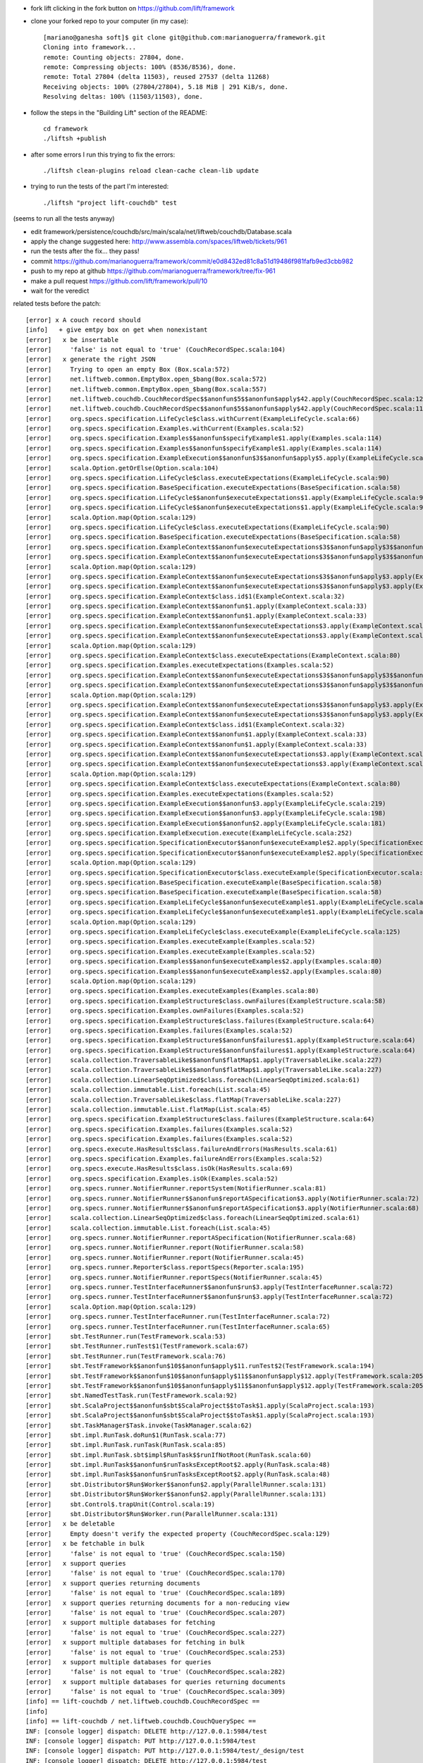 
* fork lift clicking in the fork button on https://github.com/lift/framework
* clone your forked repo to your computer (in my case)::

	[mariano@ganesha soft]$ git clone git@github.com:marianoguerra/framework.git
	Cloning into framework...
	remote: Counting objects: 27804, done.
	remote: Compressing objects: 100% (8536/8536), done.
	remote: Total 27804 (delta 11503), reused 27537 (delta 11268)
	Receiving objects: 100% (27804/27804), 5.18 MiB | 291 KiB/s, done.
	Resolving deltas: 100% (11503/11503), done.

* follow the steps in the "Building Lift" section of the README::

	cd framework
	./liftsh +publish

* after some errors I run this trying to fix the errors::

	./liftsh clean-plugins reload clean-cache clean-lib update

* trying to run the tests of the part I'm interested::

	./liftsh "project lift-couchdb" test

(seems to run all the tests anyway)


* edit framework/persistence/couchdb/src/main/scala/net/liftweb/couchdb/Database.scala
* apply the change suggested here: http://www.assembla.com/spaces/liftweb/tickets/961
* run the tests after the fix... they pass!
* commit https://github.com/marianoguerra/framework/commit/e0d8432ed81c8a51d19486f981fafb9ed3cbb982
* push to my repo at github https://github.com/marianoguerra/framework/tree/fix-961
* make a pull request https://github.com/lift/framework/pull/10
* wait for the veredict

related tests before the patch::

	[error] x A couch record should
	[info]   + give emtpy box on get when nonexistant
	[error]   x be insertable
	[error]     'false' is not equal to 'true' (CouchRecordSpec.scala:104)
	[error]   x generate the right JSON
	[error]     Trying to open an empty Box (Box.scala:572)
	[error]     net.liftweb.common.EmptyBox.open_$bang(Box.scala:572)
	[error]     net.liftweb.common.EmptyBox.open_$bang(Box.scala:557)
	[error]     net.liftweb.couchdb.CouchRecordSpec$$anonfun$5$$anonfun$apply$42.apply(CouchRecordSpec.scala:120)
	[error]     net.liftweb.couchdb.CouchRecordSpec$$anonfun$5$$anonfun$apply$42.apply(CouchRecordSpec.scala:115)
	[error]     org.specs.specification.LifeCycle$class.withCurrent(ExampleLifeCycle.scala:66)
	[error]     org.specs.specification.Examples.withCurrent(Examples.scala:52)
	[error]     org.specs.specification.Examples$$anonfun$specifyExample$1.apply(Examples.scala:114)
	[error]     org.specs.specification.Examples$$anonfun$specifyExample$1.apply(Examples.scala:114)
	[error]     org.specs.specification.ExampleExecution$$anonfun$3$$anonfun$apply$5.apply(ExampleLifeCycle.scala:219)
	[error]     scala.Option.getOrElse(Option.scala:104)
	[error]     org.specs.specification.LifeCycle$class.executeExpectations(ExampleLifeCycle.scala:90)
	[error]     org.specs.specification.BaseSpecification.executeExpectations(BaseSpecification.scala:58)
	[error]     org.specs.specification.LifeCycle$$anonfun$executeExpectations$1.apply(ExampleLifeCycle.scala:90)
	[error]     org.specs.specification.LifeCycle$$anonfun$executeExpectations$1.apply(ExampleLifeCycle.scala:90)
	[error]     scala.Option.map(Option.scala:129)
	[error]     org.specs.specification.LifeCycle$class.executeExpectations(ExampleLifeCycle.scala:90)
	[error]     org.specs.specification.BaseSpecification.executeExpectations(BaseSpecification.scala:58)
	[error]     org.specs.specification.ExampleContext$$anonfun$executeExpectations$3$$anonfun$apply$3$$anonfun$apply$4.apply(ExampleContext.scala:81)
	[error]     org.specs.specification.ExampleContext$$anonfun$executeExpectations$3$$anonfun$apply$3$$anonfun$apply$4.apply(ExampleContext.scala:81)
	[error]     scala.Option.map(Option.scala:129)
	[error]     org.specs.specification.ExampleContext$$anonfun$executeExpectations$3$$anonfun$apply$3.apply(ExampleContext.scala:81)
	[error]     org.specs.specification.ExampleContext$$anonfun$executeExpectations$3$$anonfun$apply$3.apply(ExampleContext.scala:81)
	[error]     org.specs.specification.ExampleContext$class.id$1(ExampleContext.scala:32)
	[error]     org.specs.specification.ExampleContext$$anonfun$1.apply(ExampleContext.scala:33)
	[error]     org.specs.specification.ExampleContext$$anonfun$1.apply(ExampleContext.scala:33)
	[error]     org.specs.specification.ExampleContext$$anonfun$executeExpectations$3.apply(ExampleContext.scala:81)
	[error]     org.specs.specification.ExampleContext$$anonfun$executeExpectations$3.apply(ExampleContext.scala:80)
	[error]     scala.Option.map(Option.scala:129)
	[error]     org.specs.specification.ExampleContext$class.executeExpectations(ExampleContext.scala:80)
	[error]     org.specs.specification.Examples.executeExpectations(Examples.scala:52)
	[error]     org.specs.specification.ExampleContext$$anonfun$executeExpectations$3$$anonfun$apply$3$$anonfun$apply$4.apply(ExampleContext.scala:81)
	[error]     org.specs.specification.ExampleContext$$anonfun$executeExpectations$3$$anonfun$apply$3$$anonfun$apply$4.apply(ExampleContext.scala:81)
	[error]     scala.Option.map(Option.scala:129)
	[error]     org.specs.specification.ExampleContext$$anonfun$executeExpectations$3$$anonfun$apply$3.apply(ExampleContext.scala:81)
	[error]     org.specs.specification.ExampleContext$$anonfun$executeExpectations$3$$anonfun$apply$3.apply(ExampleContext.scala:81)
	[error]     org.specs.specification.ExampleContext$class.id$1(ExampleContext.scala:32)
	[error]     org.specs.specification.ExampleContext$$anonfun$1.apply(ExampleContext.scala:33)
	[error]     org.specs.specification.ExampleContext$$anonfun$1.apply(ExampleContext.scala:33)
	[error]     org.specs.specification.ExampleContext$$anonfun$executeExpectations$3.apply(ExampleContext.scala:81)
	[error]     org.specs.specification.ExampleContext$$anonfun$executeExpectations$3.apply(ExampleContext.scala:80)
	[error]     scala.Option.map(Option.scala:129)
	[error]     org.specs.specification.ExampleContext$class.executeExpectations(ExampleContext.scala:80)
	[error]     org.specs.specification.Examples.executeExpectations(Examples.scala:52)
	[error]     org.specs.specification.ExampleExecution$$anonfun$3.apply(ExampleLifeCycle.scala:219)
	[error]     org.specs.specification.ExampleExecution$$anonfun$3.apply(ExampleLifeCycle.scala:198)
	[error]     org.specs.specification.ExampleExecution$$anonfun$2.apply(ExampleLifeCycle.scala:181)
	[error]     org.specs.specification.ExampleExecution.execute(ExampleLifeCycle.scala:252)
	[error]     org.specs.specification.SpecificationExecutor$$anonfun$executeExample$2.apply(SpecificationExecutor.scala:55)
	[error]     org.specs.specification.SpecificationExecutor$$anonfun$executeExample$2.apply(SpecificationExecutor.scala:55)
	[error]     scala.Option.map(Option.scala:129)
	[error]     org.specs.specification.SpecificationExecutor$class.executeExample(SpecificationExecutor.scala:55)
	[error]     org.specs.specification.BaseSpecification.executeExample(BaseSpecification.scala:58)
	[error]     org.specs.specification.BaseSpecification.executeExample(BaseSpecification.scala:58)
	[error]     org.specs.specification.ExampleLifeCycle$$anonfun$executeExample$1.apply(ExampleLifeCycle.scala:125)
	[error]     org.specs.specification.ExampleLifeCycle$$anonfun$executeExample$1.apply(ExampleLifeCycle.scala:125)
	[error]     scala.Option.map(Option.scala:129)
	[error]     org.specs.specification.ExampleLifeCycle$class.executeExample(ExampleLifeCycle.scala:125)
	[error]     org.specs.specification.Examples.executeExample(Examples.scala:52)
	[error]     org.specs.specification.Examples.executeExample(Examples.scala:52)
	[error]     org.specs.specification.Examples$$anonfun$executeExamples$2.apply(Examples.scala:80)
	[error]     org.specs.specification.Examples$$anonfun$executeExamples$2.apply(Examples.scala:80)
	[error]     scala.Option.map(Option.scala:129)
	[error]     org.specs.specification.Examples.executeExamples(Examples.scala:80)
	[error]     org.specs.specification.ExampleStructure$class.ownFailures(ExampleStructure.scala:58)
	[error]     org.specs.specification.Examples.ownFailures(Examples.scala:52)
	[error]     org.specs.specification.ExampleStructure$class.failures(ExampleStructure.scala:64)
	[error]     org.specs.specification.Examples.failures(Examples.scala:52)
	[error]     org.specs.specification.ExampleStructure$$anonfun$failures$1.apply(ExampleStructure.scala:64)
	[error]     org.specs.specification.ExampleStructure$$anonfun$failures$1.apply(ExampleStructure.scala:64)
	[error]     scala.collection.TraversableLike$$anonfun$flatMap$1.apply(TraversableLike.scala:227)
	[error]     scala.collection.TraversableLike$$anonfun$flatMap$1.apply(TraversableLike.scala:227)
	[error]     scala.collection.LinearSeqOptimized$class.foreach(LinearSeqOptimized.scala:61)
	[error]     scala.collection.immutable.List.foreach(List.scala:45)
	[error]     scala.collection.TraversableLike$class.flatMap(TraversableLike.scala:227)
	[error]     scala.collection.immutable.List.flatMap(List.scala:45)
	[error]     org.specs.specification.ExampleStructure$class.failures(ExampleStructure.scala:64)
	[error]     org.specs.specification.Examples.failures(Examples.scala:52)
	[error]     org.specs.specification.Examples.failures(Examples.scala:52)
	[error]     org.specs.execute.HasResults$class.failureAndErrors(HasResults.scala:61)
	[error]     org.specs.specification.Examples.failureAndErrors(Examples.scala:52)
	[error]     org.specs.execute.HasResults$class.isOk(HasResults.scala:69)
	[error]     org.specs.specification.Examples.isOk(Examples.scala:52)
	[error]     org.specs.runner.NotifierRunner.reportSystem(NotifierRunner.scala:81)
	[error]     org.specs.runner.NotifierRunner$$anonfun$reportASpecification$3.apply(NotifierRunner.scala:72)
	[error]     org.specs.runner.NotifierRunner$$anonfun$reportASpecification$3.apply(NotifierRunner.scala:68)
	[error]     scala.collection.LinearSeqOptimized$class.foreach(LinearSeqOptimized.scala:61)
	[error]     scala.collection.immutable.List.foreach(List.scala:45)
	[error]     org.specs.runner.NotifierRunner.reportASpecification(NotifierRunner.scala:68)
	[error]     org.specs.runner.NotifierRunner.report(NotifierRunner.scala:58)
	[error]     org.specs.runner.NotifierRunner.report(NotifierRunner.scala:45)
	[error]     org.specs.runner.Reporter$class.reportSpecs(Reporter.scala:195)
	[error]     org.specs.runner.NotifierRunner.reportSpecs(NotifierRunner.scala:45)
	[error]     org.specs.runner.TestInterfaceRunner$$anonfun$run$3.apply(TestInterfaceRunner.scala:72)
	[error]     org.specs.runner.TestInterfaceRunner$$anonfun$run$3.apply(TestInterfaceRunner.scala:72)
	[error]     scala.Option.map(Option.scala:129)
	[error]     org.specs.runner.TestInterfaceRunner.run(TestInterfaceRunner.scala:72)
	[error]     org.specs.runner.TestInterfaceRunner.run(TestInterfaceRunner.scala:65)
	[error]     sbt.TestRunner.run(TestFramework.scala:53)
	[error]     sbt.TestRunner.runTest$1(TestFramework.scala:67)
	[error]     sbt.TestRunner.run(TestFramework.scala:76)
	[error]     sbt.TestFramework$$anonfun$10$$anonfun$apply$11.runTest$2(TestFramework.scala:194)
	[error]     sbt.TestFramework$$anonfun$10$$anonfun$apply$11$$anonfun$apply$12.apply(TestFramework.scala:205)
	[error]     sbt.TestFramework$$anonfun$10$$anonfun$apply$11$$anonfun$apply$12.apply(TestFramework.scala:205)
	[error]     sbt.NamedTestTask.run(TestFramework.scala:92)
	[error]     sbt.ScalaProject$$anonfun$sbt$ScalaProject$$toTask$1.apply(ScalaProject.scala:193)
	[error]     sbt.ScalaProject$$anonfun$sbt$ScalaProject$$toTask$1.apply(ScalaProject.scala:193)
	[error]     sbt.TaskManager$Task.invoke(TaskManager.scala:62)
	[error]     sbt.impl.RunTask.doRun$1(RunTask.scala:77)
	[error]     sbt.impl.RunTask.runTask(RunTask.scala:85)
	[error]     sbt.impl.RunTask.sbt$impl$RunTask$$runIfNotRoot(RunTask.scala:60)
	[error]     sbt.impl.RunTask$$anonfun$runTasksExceptRoot$2.apply(RunTask.scala:48)
	[error]     sbt.impl.RunTask$$anonfun$runTasksExceptRoot$2.apply(RunTask.scala:48)
	[error]     sbt.Distributor$Run$Worker$$anonfun$2.apply(ParallelRunner.scala:131)
	[error]     sbt.Distributor$Run$Worker$$anonfun$2.apply(ParallelRunner.scala:131)
	[error]     sbt.Control$.trapUnit(Control.scala:19)
	[error]     sbt.Distributor$Run$Worker.run(ParallelRunner.scala:131)
	[error]   x be deletable
	[error]     Empty doesn't verify the expected property (CouchRecordSpec.scala:129)
	[error]   x be fetchable in bulk
	[error]     'false' is not equal to 'true' (CouchRecordSpec.scala:150)
	[error]   x support queries
	[error]     'false' is not equal to 'true' (CouchRecordSpec.scala:170)
	[error]   x support queries returning documents
	[error]     'false' is not equal to 'true' (CouchRecordSpec.scala:189)
	[error]   x support queries returning documents for a non-reducing view
	[error]     'false' is not equal to 'true' (CouchRecordSpec.scala:207)
	[error]   x support multiple databases for fetching
	[error]     'false' is not equal to 'true' (CouchRecordSpec.scala:227)
	[error]   x support multiple databases for fetching in bulk
	[error]     'false' is not equal to 'true' (CouchRecordSpec.scala:253)
	[error]   x support multiple databases for queries
	[error]     'false' is not equal to 'true' (CouchRecordSpec.scala:282)
	[error]   x support multiple databases for queries returning documents
	[error]     'false' is not equal to 'true' (CouchRecordSpec.scala:309)
	[info] == lift-couchdb / net.liftweb.couchdb.CouchRecordSpec ==
	[info]
	[info] == lift-couchdb / net.liftweb.couchdb.CouchQuerySpec ==
	INF: [console logger] dispatch: DELETE http://127.0.0.1:5984/test
	INF: [console logger] dispatch: PUT http://127.0.0.1:5984/test
	INF: [console logger] dispatch: PUT http://127.0.0.1:5984/test/_design/test
	INF: [console logger] dispatch: DELETE http://127.0.0.1:5984/test
	INF: [console logger] dispatch: PUT http://127.0.0.1:5984/test
	INF: [console logger] dispatch: PUT http://127.0.0.1:5984/test/_design/test
	INF: [console logger] dispatch: DELETE http://127.0.0.1:5984/test
	INF: [console logger] dispatch: PUT http://127.0.0.1:5984/test
	INF: [console logger] dispatch: PUT http://127.0.0.1:5984/test/_design/test
	INF: [console logger] dispatch: DELETE http://127.0.0.1:5984/test
	INF: [console logger] dispatch: PUT http://127.0.0.1:5984/test
	INF: [console logger] dispatch: PUT http://127.0.0.1:5984/test/_design/test
	INF: [console logger] dispatch: DELETE http://127.0.0.1:5984/test
	INF: [console logger] dispatch: PUT http://127.0.0.1:5984/test
	INF: [console logger] dispatch: PUT http://127.0.0.1:5984/test/_design/test
	INF: [console logger] dispatch: DELETE http://127.0.0.1:5984/test
	INF: [console logger] dispatch: PUT http://127.0.0.1:5984/test
	INF: [console logger] dispatch: PUT http://127.0.0.1:5984/test/_design/test
	INF: [console logger] dispatch: DELETE http://127.0.0.1:5984/test
	INF: [console logger] dispatch: PUT http://127.0.0.1:5984/test
	INF: [console logger] dispatch: PUT http://127.0.0.1:5984/test/_design/test
	INF: [console logger] dispatch: DELETE http://127.0.0.1:5984/test
	INF: [console logger] dispatch: PUT http://127.0.0.1:5984/test
	INF: [console logger] dispatch: PUT http://127.0.0.1:5984/test/_design/test
	INF: [console logger] dispatch: DELETE http://127.0.0.1:5984/test
	INF: [console logger] dispatch: PUT http://127.0.0.1:5984/test
	INF: [console logger] dispatch: PUT http://127.0.0.1:5984/test/_design/test
	[error] x Queries should
	[error]   x work with all documents
	[error]     Failure(ok not present in reply or not true: JObject(List(JField(ok,JBool(true)), JField(id,JString(_design/test)), JField(rev,JString(1-e7745b5f2af5ae7abb4d304c19e81e91)))),Empty,Empty) doesn't verify the expected property (CouchQuerySpec.scala:42)
	[error]   x support multi-document fetch
	[error]     Failure(ok not present in reply or not true: JObject(List(JField(ok,JBool(true)), JField(id,JString(_design/test)), JField(rev,JString(1-e7745b5f2af5ae7abb4d304c19e81e91)))),Empty,Empty) doesn't verify the expected property (CouchQuerySpec.scala:42)
	[error]   x work with views
	[error]     Failure(ok not present in reply or not true: JObject(List(JField(ok,JBool(true)), JField(id,JString(_design/test)), JField(rev,JString(1-e7745b5f2af5ae7abb4d304c19e81e91)))),Empty,Empty) doesn't verify the expected property (CouchQuerySpec.scala:42)
	[error]   x support minimum key bounds
	[error]     Failure(ok not present in reply or not true: JObject(List(JField(ok,JBool(true)), JField(id,JString(_design/test)), JField(rev,JString(1-e7745b5f2af5ae7abb4d304c19e81e91)))),Empty,Empty) doesn't verify the expected property (CouchQuerySpec.scala:42)
	[error]   x support maximum key bounds
	[error]     Failure(ok not present in reply or not true: JObject(List(JField(ok,JBool(true)), JField(id,JString(_design/test)), JField(rev,JString(1-e7745b5f2af5ae7abb4d304c19e81e91)))),Empty,Empty) doesn't verify the expected property (CouchQuerySpec.scala:42)
	[error]   x support key lookup
	[error]     Failure(ok not present in reply or not true: JObject(List(JField(ok,JBool(true)), JField(id,JString(_design/test)), JField(rev,JString(1-e7745b5f2af5ae7abb4d304c19e81e91)))),Empty,Empty) doesn't verify the expected property (CouchQuerySpec.scala:42)
	[error]   x support limiting the number of results
	[error]     Failure(ok not present in reply or not true: JObject(List(JField(ok,JBool(true)), JField(id,JString(_design/test)), JField(rev,JString(1-e7745b5f2af5ae7abb4d304c19e81e91)))),Empty,Empty) doesn't verify the expected property (CouchQuerySpec.scala:42)
	[error]   x support descending sort
	[error]     Failure(ok not present in reply or not true: JObject(List(JField(ok,JBool(true)), JField(id,JString(_design/test)), JField(rev,JString(1-e7745b5f2af5ae7abb4d304c19e81e91)))),Empty,Empty) doesn't verify the expected property (CouchQuerySpec.scala:42)
	[error]   x preserve query ordering
	[error]     Failure(ok not present in reply or not true: JObject(List(JField(ok,JBool(true)), JField(id,JString(_design/test)), JField(rev,JString(1-e7745b5f2af5ae7abb4d304c19e81e91)))),Empty,Empty) doesn't verify the expected property (CouchQuerySpec.scala:42)
	[info] == lift-couchdb / net.liftweb.couchdb.CouchQuerySpec ==
	[info]
	[info] == lift-couchdb / net.liftweb.couchdb.JsonRecordSpec ==
	[info] + A JSON record should
	[info]   + encode basic records correctly
	[info]   + encode record with subrecord correctly
	[info]   + decode basic records correctly
	[info]   + preserve extra fields from JSON
	[info]   + support unset optional fields
	[info]   + support set optional fields
	[info]   + support set subRecord field
	[info]   + not set missing fields
	[info]   + honor overrideIgnoreExtraJSONFields == true
	[info]   + honor overrideIgnoreExtraJSONFields == false
	[info]   + honor overrideNeedAllJSONFields == true
	[info]   + honor overrideNeedAllJSONFields == false
	[info] == lift-couchdb / net.liftweb.couchdb.JsonRecordSpec ==
	[info]
	[info] == lift-couchdb / net.liftweb.couchdb.CouchDocumentSpec ==
	INF: [console logger] dispatch: DELETE http://127.0.0.1:5984/test
	INF: [console logger] dispatch: PUT http://127.0.0.1:5984/test
	INF: [console logger] dispatch: GET http://127.0.0.1:5984/test/testdoc
	INF: [console logger] dispatch: DELETE http://127.0.0.1:5984/test
	INF: [console logger] dispatch: PUT http://127.0.0.1:5984/test
	INF: [console logger] dispatch: POST http://127.0.0.1:5984/test
	INF: [console logger] dispatch: DELETE http://127.0.0.1:5984/test
	INF: [console logger] dispatch: PUT http://127.0.0.1:5984/test
	INF: [console logger] dispatch: POST http://127.0.0.1:5984/test
	INF: [console logger] dispatch: DELETE http://127.0.0.1:5984/test
	INF: [console logger] dispatch: PUT http://127.0.0.1:5984/test
	INF: [console logger] dispatch: POST http://127.0.0.1:5984/test
	INF: [console logger] dispatch: DELETE http://127.0.0.1:5984/test
	INF: [console logger] dispatch: PUT http://127.0.0.1:5984/test
	INF: [console logger] dispatch: POST http://127.0.0.1:5984/test
	INF: [console logger] dispatch: DELETE http://127.0.0.1:5984/test
	INF: [console logger] dispatch: PUT http://127.0.0.1:5984/test
	INF: [console logger] dispatch: GET http://127.0.0.1:5984/test/test
	INF: [console logger] dispatch: PUT http://127.0.0.1:5984/test/test
	[error] x A document should
	[info]   + give 404 on get when nonexistant
	[error]   x be insertable
	[error]     Failure(ok not present in reply or not true: JObject(List(JField(ok,JBool(true)), JField(id,JString(969915a67b93a57eccfbb0d9f000acd8)), JField(rev,JString(1-4cf33f8f525cc335684f957457867465)))),Empty,Empty) doesn't verify the expected property (CouchDocumentSpec.scala:43)
	[error]   x have history
	[error]     Failure(ok not present in reply or not true: JObject(List(JField(ok,JBool(true)), JField(id,JString(969915a67b93a57eccfbb0d9f000aed5)), JField(rev,JString(1-4cf33f8f525cc335684f957457867465)))),Empty,Empty) doesn't verify the expected property (CouchDocumentSpec.scala:72)
	[error]   x be deletable
	[error]     Failure(ok not present in reply or not true: JObject(List(JField(ok,JBool(true)), JField(id,JString(969915a67b93a57eccfbb0d9f000b17d)), JField(rev,JString(1-4cf33f8f525cc335684f957457867465)))),Empty,Empty) doesn't verify the expected property (CouchDocumentSpec.scala:43)
	[error]   x give 404 on delete when nonexistant
	[error]     Failure(ok not present in reply or not true: JObject(List(JField(ok,JBool(true)), JField(id,JString(969915a67b93a57eccfbb0d9f000b8e0)), JField(rev,JString(1-4cf33f8f525cc335684f957457867465)))),Empty,Empty) doesn't verify the expected property (CouchDocumentSpec.scala:43)
	[error]   x be force storable
	[error]     Failure(ok not present in reply or not true: JObject(List(JField(ok,JBool(true)), JField(id,JString(test)), JField(rev,JString(1-4cf33f8f525cc335684f957457867465)))),Empty,Empty) doesn't verify the expected property (CouchDocumentSpec.scala:43)
	[info] == lift-couchdb / net.liftweb.couchdb.CouchDocumentSpec ==
	[info]
	[info] == lift-couchdb / Test cleanup 1 ==
	[info] Deleting directory /tmp/sbt_416e7e8b
	[info] == lift-couchdb / Test cleanup 1 ==
	[info]
	[info] == lift-couchdb / test-finish ==
	[error] Error: Total 51, Failed 27, Errors 1, Passed 23, Skipped 0
	[info] == lift-couchdb / test-finish ==
	[info]
	[info] == lift-couchdb / test-cleanup ==
	[info] == lift-couchdb / test-cleanup ==
	[error] Error running net.liftweb.couchdb.CouchRecordSpec: ERROR occurred during testing.
	[error] Error running net.liftweb.couchdb.CouchQuerySpec: Test FAILED
	[error] Error running net.liftweb.couchdb.CouchDocumentSpec: Test FAILED
	[error] Error running test: One or more subtasks failed
	[info]
	[info] Total time: 46 s, completed Nov 3, 2011 4:51:11 PM
	[info]
	[info] Total session time: 47 s, completed Nov 3, 2011 4:51:11 PM
	[error] Error during build.
	2011-11-03 16:51:11,144 [Shutdown] INFO org.mortbay.log - Shutdown hook executing
	2011-11-03 16:51:11,144 [Shutdown] INFO org.mortbay.log - Shutdown hook complete
	2011-11-03 16:51:12,144 [Shutdown] INFO org.mortbay.log - Shutdown hook complete


related tests after the patch::

	[info] == lift-couchdb / test-start ==
	[info] == lift-couchdb / test-start ==
	[info]
	[info] == lift-couchdb / net.liftweb.couchdb.CouchDatabaseSpec ==
	INF: [console logger] dispatch: DELETE http://127.0.0.1:5984/test
	INF: [console logger] dispatch: DELETE http://127.0.0.1:5984/test
	INF: [console logger] dispatch: GET http://127.0.0.1:5984/test
	INF: [console logger] dispatch: DELETE http://127.0.0.1:5984/test
	INF: [console logger] dispatch: DELETE http://127.0.0.1:5984/test
	INF: [console logger] dispatch: DELETE http://127.0.0.1:5984/test
	INF: [console logger] dispatch: PUT http://127.0.0.1:5984/test
	INF: [console logger] dispatch: DELETE http://127.0.0.1:5984/test
	INF: [console logger] dispatch: PUT http://127.0.0.1:5984/test
	INF: [console logger] dispatch: PUT http://127.0.0.1:5984/test
	INF: [console logger] dispatch: DELETE http://127.0.0.1:5984/test
	INF: [console logger] dispatch: PUT http://127.0.0.1:5984/test
	INF: [console logger] dispatch: GET http://127.0.0.1:5984/test
	INF: [console logger] dispatch: DELETE http://127.0.0.1:5984/test
	INF: [console logger] dispatch: PUT http://127.0.0.1:5984/test
	INF: [console logger] dispatch: DELETE http://127.0.0.1:5984/test
	INF: [console logger] dispatch: DELETE http://127.0.0.1:5984/test
	INF: [console logger] dispatch: PUT http://127.0.0.1:5984/test
	INF: [console logger] dispatch: DELETE http://127.0.0.1:5984/test
	INF: [console logger] dispatch: PUT http://127.0.0.1:5984/test
	[info] + A database should
	[info]   + give 404 when info called and nonexistant
	[info]   + give 404 when deleted but nonexistant
	[info]   + succeed being created
	[info]   + give 412 instead of allowing creation when already existant
	[info]   + have info when created
	[info]   + succeed in being deleted
	[info]   + succeed being recreated
	[info] == lift-couchdb / net.liftweb.couchdb.CouchDatabaseSpec ==
	[info]
	[info] == lift-couchdb / net.liftweb.couchdb.CouchQuerySpec ==
	INF: [console logger] dispatch: DELETE http://127.0.0.1:5984/test
	INF: [console logger] dispatch: PUT http://127.0.0.1:5984/test
	INF: [console logger] dispatch: PUT http://127.0.0.1:5984/test/_design/test
	INF: [console logger] dispatch: POST http://127.0.0.1:5984/test
	INF: [console logger] dispatch: POST http://127.0.0.1:5984/test
	INF: [console logger] dispatch: POST http://127.0.0.1:5984/test
	INF: [console logger] dispatch: POST http://127.0.0.1:5984/test
	INF: [console logger] dispatch: POST http://127.0.0.1:5984/test
	INF: [console logger] dispatch: POST http://127.0.0.1:5984/test
	INF: [console logger] dispatch: POST http://127.0.0.1:5984/test
	INF: [console logger] dispatch: POST http://127.0.0.1:5984/test
	INF: [console logger] dispatch: POST http://127.0.0.1:5984/test
	INF: [console logger] dispatch: GET http://127.0.0.1:5984/test/_all_docs?include_docs=true
	INF: [console logger] dispatch: DELETE http://127.0.0.1:5984/test
	INF: [console logger] dispatch: PUT http://127.0.0.1:5984/test
	INF: [console logger] dispatch: PUT http://127.0.0.1:5984/test/_design/test
	INF: [console logger] dispatch: POST http://127.0.0.1:5984/test
	INF: [console logger] dispatch: POST http://127.0.0.1:5984/test
	INF: [console logger] dispatch: POST http://127.0.0.1:5984/test
	INF: [console logger] dispatch: POST http://127.0.0.1:5984/test
	INF: [console logger] dispatch: POST http://127.0.0.1:5984/test
	INF: [console logger] dispatch: POST http://127.0.0.1:5984/test
	INF: [console logger] dispatch: POST http://127.0.0.1:5984/test
	INF: [console logger] dispatch: POST http://127.0.0.1:5984/test
	INF: [console logger] dispatch: POST http://127.0.0.1:5984/test
	INF: [console logger] dispatch: POST http://127.0.0.1:5984/test/_all_docs?include_docs=true
	INF: [console logger] dispatch: DELETE http://127.0.0.1:5984/test
	INF: [console logger] dispatch: PUT http://127.0.0.1:5984/test
	INF: [console logger] dispatch: PUT http://127.0.0.1:5984/test/_design/test
	INF: [console logger] dispatch: POST http://127.0.0.1:5984/test
	INF: [console logger] dispatch: POST http://127.0.0.1:5984/test
	INF: [console logger] dispatch: POST http://127.0.0.1:5984/test
	INF: [console logger] dispatch: POST http://127.0.0.1:5984/test
	INF: [console logger] dispatch: POST http://127.0.0.1:5984/test
	INF: [console logger] dispatch: POST http://127.0.0.1:5984/test
	INF: [console logger] dispatch: POST http://127.0.0.1:5984/test
	INF: [console logger] dispatch: POST http://127.0.0.1:5984/test
	INF: [console logger] dispatch: POST http://127.0.0.1:5984/test
	INF: [console logger] dispatch: GET http://127.0.0.1:5984/test/_design/test/_view/all_students
	INF: [console logger] dispatch: DELETE http://127.0.0.1:5984/test
	INF: [console logger] dispatch: PUT http://127.0.0.1:5984/test
	INF: [console logger] dispatch: PUT http://127.0.0.1:5984/test/_design/test
	INF: [console logger] dispatch: POST http://127.0.0.1:5984/test
	INF: [console logger] dispatch: POST http://127.0.0.1:5984/test
	INF: [console logger] dispatch: POST http://127.0.0.1:5984/test
	INF: [console logger] dispatch: POST http://127.0.0.1:5984/test
	INF: [console logger] dispatch: POST http://127.0.0.1:5984/test
	INF: [console logger] dispatch: POST http://127.0.0.1:5984/test
	INF: [console logger] dispatch: POST http://127.0.0.1:5984/test
	INF: [console logger] dispatch: POST http://127.0.0.1:5984/test
	INF: [console logger] dispatch: POST http://127.0.0.1:5984/test
	INF: [console logger] dispatch: GET http://127.0.0.1:5984/test/_design/test/_view/students_by_age?startkey=11
	INF: [console logger] dispatch: DELETE http://127.0.0.1:5984/test
	INF: [console logger] dispatch: PUT http://127.0.0.1:5984/test
	INF: [console logger] dispatch: PUT http://127.0.0.1:5984/test/_design/test
	INF: [console logger] dispatch: POST http://127.0.0.1:5984/test
	INF: [console logger] dispatch: POST http://127.0.0.1:5984/test
	INF: [console logger] dispatch: POST http://127.0.0.1:5984/test
	INF: [console logger] dispatch: POST http://127.0.0.1:5984/test
	INF: [console logger] dispatch: POST http://127.0.0.1:5984/test
	INF: [console logger] dispatch: POST http://127.0.0.1:5984/test
	INF: [console logger] dispatch: POST http://127.0.0.1:5984/test
	INF: [console logger] dispatch: POST http://127.0.0.1:5984/test
	INF: [console logger] dispatch: POST http://127.0.0.1:5984/test
	INF: [console logger] dispatch: GET http://127.0.0.1:5984/test/_design/test/_view/students_by_age?endkey=12
	INF: [console logger] dispatch: DELETE http://127.0.0.1:5984/test
	INF: [console logger] dispatch: PUT http://127.0.0.1:5984/test
	INF: [console logger] dispatch: PUT http://127.0.0.1:5984/test/_design/test
	INF: [console logger] dispatch: POST http://127.0.0.1:5984/test
	INF: [console logger] dispatch: POST http://127.0.0.1:5984/test
	INF: [console logger] dispatch: POST http://127.0.0.1:5984/test
	INF: [console logger] dispatch: POST http://127.0.0.1:5984/test
	INF: [console logger] dispatch: POST http://127.0.0.1:5984/test
	INF: [console logger] dispatch: POST http://127.0.0.1:5984/test
	INF: [console logger] dispatch: POST http://127.0.0.1:5984/test
	INF: [console logger] dispatch: POST http://127.0.0.1:5984/test
	INF: [console logger] dispatch: POST http://127.0.0.1:5984/test
	INF: [console logger] dispatch: GET http://127.0.0.1:5984/test/_design/test/_view/students_by_age?key=11
	INF: [console logger] dispatch: DELETE http://127.0.0.1:5984/test
	INF: [console logger] dispatch: PUT http://127.0.0.1:5984/test
	INF: [console logger] dispatch: PUT http://127.0.0.1:5984/test/_design/test
	INF: [console logger] dispatch: POST http://127.0.0.1:5984/test
	INF: [console logger] dispatch: POST http://127.0.0.1:5984/test
	INF: [console logger] dispatch: POST http://127.0.0.1:5984/test
	INF: [console logger] dispatch: POST http://127.0.0.1:5984/test
	INF: [console logger] dispatch: POST http://127.0.0.1:5984/test
	INF: [console logger] dispatch: POST http://127.0.0.1:5984/test
	INF: [console logger] dispatch: POST http://127.0.0.1:5984/test
	INF: [console logger] dispatch: POST http://127.0.0.1:5984/test
	INF: [console logger] dispatch: POST http://127.0.0.1:5984/test
	INF: [console logger] dispatch: GET http://127.0.0.1:5984/test/_design/test/_view/students_by_age?startkey=12&limit=2
	INF: [console logger] dispatch: DELETE http://127.0.0.1:5984/test
	INF: [console logger] dispatch: PUT http://127.0.0.1:5984/test
	INF: [console logger] dispatch: PUT http://127.0.0.1:5984/test/_design/test
	INF: [console logger] dispatch: POST http://127.0.0.1:5984/test
	INF: [console logger] dispatch: POST http://127.0.0.1:5984/test
	INF: [console logger] dispatch: POST http://127.0.0.1:5984/test
	INF: [console logger] dispatch: POST http://127.0.0.1:5984/test
	INF: [console logger] dispatch: POST http://127.0.0.1:5984/test
	INF: [console logger] dispatch: POST http://127.0.0.1:5984/test
	INF: [console logger] dispatch: POST http://127.0.0.1:5984/test
	INF: [console logger] dispatch: POST http://127.0.0.1:5984/test
	INF: [console logger] dispatch: POST http://127.0.0.1:5984/test
	INF: [console logger] dispatch: GET http://127.0.0.1:5984/test/_design/test/_view/students_by_age?descending=true&startkey=11
	INF: [console logger] dispatch: DELETE http://127.0.0.1:5984/test
	INF: [console logger] dispatch: PUT http://127.0.0.1:5984/test
	INF: [console logger] dispatch: PUT http://127.0.0.1:5984/test/_design/test
	INF: [console logger] dispatch: POST http://127.0.0.1:5984/test
	INF: [console logger] dispatch: POST http://127.0.0.1:5984/test
	INF: [console logger] dispatch: POST http://127.0.0.1:5984/test
	INF: [console logger] dispatch: POST http://127.0.0.1:5984/test
	INF: [console logger] dispatch: POST http://127.0.0.1:5984/test
	INF: [console logger] dispatch: POST http://127.0.0.1:5984/test
	INF: [console logger] dispatch: POST http://127.0.0.1:5984/test
	INF: [console logger] dispatch: POST http://127.0.0.1:5984/test
	INF: [console logger] dispatch: POST http://127.0.0.1:5984/test
	INF: [console logger] dispatch: GET http://127.0.0.1:5984/test/_design/test/_view/students_by_age_and_name?startkey=%5B11%5D&endkey=%5B12%2C%7B%7D%5D
	[info] + Queries should
	[info]   + work with all documents
	[info]   + support multi-document fetch
	[info]   + work with views
	[info]   + support minimum key bounds
	[info]   + support maximum key bounds
	[info]   + support key lookup
	[info]   + support limiting the number of results
	[info]   + support descending sort
	[info]   + preserve query ordering
	[info] == lift-couchdb / net.liftweb.couchdb.CouchQuerySpec ==
	[info]
	[info] == lift-couchdb / net.liftweb.couchdb.JsonRecordSpec ==
	[info] + A JSON record should
	[info]   + encode basic records correctly
	[info]   + encode record with subrecord correctly
	[info]   + decode basic records correctly
	[info]   + preserve extra fields from JSON
	[info]   + support unset optional fields
	[info]   + support set optional fields
	[info]   + support set subRecord field
	[info]   + not set missing fields
	[info]   + honor overrideIgnoreExtraJSONFields == true
	[info]   + honor overrideIgnoreExtraJSONFields == false
	[info]   + honor overrideNeedAllJSONFields == true
	[info]   + honor overrideNeedAllJSONFields == false
	[info] == lift-couchdb / net.liftweb.couchdb.JsonRecordSpec ==
	[info]
	[info] == lift-couchdb / net.liftweb.couchdb.CouchDocumentSpec ==
	INF: [console logger] dispatch: DELETE http://127.0.0.1:5984/test
	INF: [console logger] dispatch: PUT http://127.0.0.1:5984/test
	INF: [console logger] dispatch: GET http://127.0.0.1:5984/test/testdoc
	INF: [console logger] dispatch: DELETE http://127.0.0.1:5984/test
	INF: [console logger] dispatch: PUT http://127.0.0.1:5984/test
	INF: [console logger] dispatch: POST http://127.0.0.1:5984/test
	INF: [console logger] dispatch: GET http://127.0.0.1:5984/test/969915a67b93a57eccfbb0d9f0030d57
	INF: [console logger] dispatch: DELETE http://127.0.0.1:5984/test
	INF: [console logger] dispatch: PUT http://127.0.0.1:5984/test
	INF: [console logger] dispatch: POST http://127.0.0.1:5984/test
	INF: [console logger] dispatch: PUT http://127.0.0.1:5984/test/969915a67b93a57eccfbb0d9f0031d23
	INF: [console logger] dispatch: GET http://127.0.0.1:5984/test/969915a67b93a57eccfbb0d9f0031d23?rev=1-4cf33f8f525cc335684f957457867465
	INF: [console logger] dispatch: GET http://127.0.0.1:5984/test/969915a67b93a57eccfbb0d9f0031d23?rev=2-db0d3ff1cbc642099bff5aca861db0d7
	INF: [console logger] dispatch: GET http://127.0.0.1:5984/test/969915a67b93a57eccfbb0d9f0031d23
	INF: [console logger] dispatch: DELETE http://127.0.0.1:5984/test
	INF: [console logger] dispatch: PUT http://127.0.0.1:5984/test
	INF: [console logger] dispatch: POST http://127.0.0.1:5984/test
	INF: [console logger] dispatch: DELETE http://127.0.0.1:5984/test/969915a67b93a57eccfbb0d9f0032c13?rev=1-4cf33f8f525cc335684f957457867465
	INF: [console logger] dispatch: GET http://127.0.0.1:5984/test/969915a67b93a57eccfbb0d9f0032c13
	INF: [console logger] dispatch: DELETE http://127.0.0.1:5984/test
	INF: [console logger] dispatch: PUT http://127.0.0.1:5984/test
	INF: [console logger] dispatch: POST http://127.0.0.1:5984/test
	INF: [console logger] dispatch: DELETE http://127.0.0.1:5984/test/969915a67b93a57eccfbb0d9f0033a22?rev=1-4cf33f8f525cc335684f957457867465
	INF: [console logger] dispatch: DELETE http://127.0.0.1:5984/test/969915a67b93a57eccfbb0d9f0033a22?rev=1-4cf33f8f525cc335684f957457867465
	INF: [console logger] dispatch: DELETE http://127.0.0.1:5984/test
	INF: [console logger] dispatch: PUT http://127.0.0.1:5984/test
	INF: [console logger] dispatch: GET http://127.0.0.1:5984/test/test
	INF: [console logger] dispatch: PUT http://127.0.0.1:5984/test/test
	INF: [console logger] dispatch: GET http://127.0.0.1:5984/test/test
	INF: [console logger] dispatch: PUT http://127.0.0.1:5984/test/test
	[info] + A document should
	[info]   + give 404 on get when nonexistant
	[info]   + be insertable
	[info]   + have history
	[info]   + be deletable
	[info]   + give 404 on delete when nonexistant
	[info]   + be force storable
	[info] == lift-couchdb / net.liftweb.couchdb.CouchDocumentSpec ==
	[info]
	[info] == lift-couchdb / net.liftweb.couchdb.CouchRecordSpec ==
	INF: [console logger] dispatch: DELETE http://127.0.0.1:5984/test
	INF: [console logger] dispatch: PUT http://127.0.0.1:5984/test
	INF: [console logger] dispatch: PUT http://127.0.0.1:5984/test/_design/test
	INF: [console logger] dispatch: GET http://127.0.0.1:5984/test/testdoc
	INF: [console logger] dispatch: DELETE http://127.0.0.1:5984/test
	INF: [console logger] dispatch: PUT http://127.0.0.1:5984/test
	INF: [console logger] dispatch: PUT http://127.0.0.1:5984/test/_design/test
	INF: [console logger] dispatch: POST http://127.0.0.1:5984/test
	INF: [console logger] dispatch: GET http://127.0.0.1:5984/test/969915a67b93a57eccfbb0d9f0033f40
	INF: [console logger] dispatch: DELETE http://127.0.0.1:5984/test
	INF: [console logger] dispatch: PUT http://127.0.0.1:5984/test
	INF: [console logger] dispatch: PUT http://127.0.0.1:5984/test/_design/test
	INF: [console logger] dispatch: POST http://127.0.0.1:5984/test
	INF: [console logger] dispatch: GET http://127.0.0.1:5984/test/969915a67b93a57eccfbb0d9f0033f7e
	INF: [console logger] dispatch: DELETE http://127.0.0.1:5984/test
	INF: [console logger] dispatch: PUT http://127.0.0.1:5984/test
	INF: [console logger] dispatch: PUT http://127.0.0.1:5984/test/_design/test
	INF: [console logger] dispatch: POST http://127.0.0.1:5984/test
	INF: [console logger] dispatch: GET http://127.0.0.1:5984/test/969915a67b93a57eccfbb0d9f00344bf
	INF: [console logger] dispatch: DELETE http://127.0.0.1:5984/test/969915a67b93a57eccfbb0d9f00344bf?rev=1-6aaedcc1f76eeb9a0bd2f82ad7fa93d6
	INF: [console logger] dispatch: GET http://127.0.0.1:5984/test/969915a67b93a57eccfbb0d9f00344bf
	INF: [console logger] dispatch: POST http://127.0.0.1:5984/test
	INF: [console logger] dispatch: DELETE http://127.0.0.1:5984/test/969915a67b93a57eccfbb0d9f003506f?rev=1-6aaedcc1f76eeb9a0bd2f82ad7fa93d6
	INF: [console logger] dispatch: DELETE http://127.0.0.1:5984/test/969915a67b93a57eccfbb0d9f003506f?rev=1-6aaedcc1f76eeb9a0bd2f82ad7fa93d6
	INF: [console logger] dispatch: DELETE http://127.0.0.1:5984/test
	INF: [console logger] dispatch: PUT http://127.0.0.1:5984/test
	INF: [console logger] dispatch: PUT http://127.0.0.1:5984/test/_design/test
	INF: [console logger] dispatch: POST http://127.0.0.1:5984/test
	INF: [console logger] dispatch: POST http://127.0.0.1:5984/test
	INF: [console logger] dispatch: POST http://127.0.0.1:5984/test
	INF: [console logger] dispatch: POST http://127.0.0.1:5984/test/_all_docs?include_docs=true
	INF: [console logger] dispatch: DELETE http://127.0.0.1:5984/test
	INF: [console logger] dispatch: PUT http://127.0.0.1:5984/test
	INF: [console logger] dispatch: PUT http://127.0.0.1:5984/test/_design/test
	INF: [console logger] dispatch: POST http://127.0.0.1:5984/test
	INF: [console logger] dispatch: POST http://127.0.0.1:5984/test
	INF: [console logger] dispatch: POST http://127.0.0.1:5984/test
	INF: [console logger] dispatch: GET http://127.0.0.1:5984/test/_design/test/_view/people_by_age?key=30
	INF: [console logger] dispatch: DELETE http://127.0.0.1:5984/test
	INF: [console logger] dispatch: PUT http://127.0.0.1:5984/test
	INF: [console logger] dispatch: PUT http://127.0.0.1:5984/test/_design/test
	INF: [console logger] dispatch: POST http://127.0.0.1:5984/test
	INF: [console logger] dispatch: POST http://127.0.0.1:5984/test
	INF: [console logger] dispatch: GET http://127.0.0.1:5984/test/_design/test/_view/oldest?include_docs=true&reduce=false
	INF: [console logger] dispatch: DELETE http://127.0.0.1:5984/test
	INF: [console logger] dispatch: PUT http://127.0.0.1:5984/test
	INF: [console logger] dispatch: PUT http://127.0.0.1:5984/test/_design/test
	INF: [console logger] dispatch: POST http://127.0.0.1:5984/test
	INF: [console logger] dispatch: POST http://127.0.0.1:5984/test
	INF: [console logger] dispatch: GET http://127.0.0.1:5984/test/_design/test/_view/people_by_age?include_docs=true
	INF: [console logger] dispatch: DELETE http://127.0.0.1:5984/test
	INF: [console logger] dispatch: PUT http://127.0.0.1:5984/test
	INF: [console logger] dispatch: PUT http://127.0.0.1:5984/test/_design/test
	INF: [console logger] dispatch: DELETE http://127.0.0.1:5984/test2
	INF: [console logger] dispatch: PUT http://127.0.0.1:5984/test2
	INF: [console logger] dispatch: POST http://127.0.0.1:5984/test2
	INF: [console logger] dispatch: GET http://127.0.0.1:5984/test2/969915a67b93a57eccfbb0d9f00396e3
	INF: [console logger] dispatch: GET http://127.0.0.1:5984/test/969915a67b93a57eccfbb0d9f00396e3
	INF: [console logger] dispatch: DELETE http://127.0.0.1:5984/test
	INF: [console logger] dispatch: PUT http://127.0.0.1:5984/test
	INF: [console logger] dispatch: PUT http://127.0.0.1:5984/test/_design/test
	INF: [console logger] dispatch: DELETE http://127.0.0.1:5984/test2
	INF: [console logger] dispatch: PUT http://127.0.0.1:5984/test2
	INF: [console logger] dispatch: POST http://127.0.0.1:5984/test2
	INF: [console logger] dispatch: POST http://127.0.0.1:5984/test2
	INF: [console logger] dispatch: POST http://127.0.0.1:5984/test2
	INF: [console logger] dispatch: POST http://127.0.0.1:5984/test2/_all_docs?include_docs=true
	INF: [console logger] dispatch: POST http://127.0.0.1:5984/test/_all_docs?include_docs=true
	INF: [console logger] dispatch: DELETE http://127.0.0.1:5984/test
	INF: [console logger] dispatch: PUT http://127.0.0.1:5984/test
	INF: [console logger] dispatch: PUT http://127.0.0.1:5984/test/_design/test
	INF: [console logger] dispatch: DELETE http://127.0.0.1:5984/test2
	INF: [console logger] dispatch: PUT http://127.0.0.1:5984/test2
	INF: [console logger] dispatch: PUT http://127.0.0.1:5984/test2/_design/test
	INF: [console logger] dispatch: POST http://127.0.0.1:5984/test2
	INF: [console logger] dispatch: POST http://127.0.0.1:5984/test2
	INF: [console logger] dispatch: POST http://127.0.0.1:5984/test2
	INF: [console logger] dispatch: GET http://127.0.0.1:5984/test2/_design/test/_view/people_by_age?key=30
	INF: [console logger] dispatch: GET http://127.0.0.1:5984/test/_design/test/_view/people_by_age?key=30
	INF: [console logger] dispatch: DELETE http://127.0.0.1:5984/test
	INF: [console logger] dispatch: PUT http://127.0.0.1:5984/test
	INF: [console logger] dispatch: PUT http://127.0.0.1:5984/test/_design/test
	INF: [console logger] dispatch: DELETE http://127.0.0.1:5984/test2
	INF: [console logger] dispatch: PUT http://127.0.0.1:5984/test2
	INF: [console logger] dispatch: PUT http://127.0.0.1:5984/test2/_design/test
	INF: [console logger] dispatch: POST http://127.0.0.1:5984/test2
	INF: [console logger] dispatch: POST http://127.0.0.1:5984/test2
	INF: [console logger] dispatch: GET http://127.0.0.1:5984/test2/_design/test/_view/oldest?include_docs=true&reduce=false
	INF: [console logger] dispatch: GET http://127.0.0.1:5984/test/_design/test/_view/oldest?include_docs=true&reduce=false
	[info] + A couch record should
	[info]   + give emtpy box on get when nonexistant
	[info]   + be insertable
	[info]   + generate the right JSON
	[info]   + be deletable
	[info]   + be fetchable in bulk
	[info]   + support queries
	[info]   + support queries returning documents
	[info]   + support queries returning documents for a non-reducing view
	[info]   + support multiple databases for fetching
	[info]   + support multiple databases for fetching in bulk
	[info]   + support multiple databases for queries
	[info]   + support multiple databases for queries returning documents
	[info] == lift-couchdb / net.liftweb.couchdb.CouchRecordSpec ==
	[info]
	[info] == lift-couchdb / test-complete ==
	[info] == lift-couchdb / test-complete ==
	[info]
	[info] == lift-couchdb / Test cleanup 1 ==
	[info] Deleting directory /tmp/sbt_428d5f8c
	[info] == lift-couchdb / Test cleanup 1 ==
	[info]
	[info] == lift-couchdb / test-finish ==
	[info] Passed: : Total 51, Failed 0, Errors 0, Passed 51, Skipped 0
	[info]
	[info] All tests PASSED.
	[info] == lift-couchdb / test-finish ==
	[info]
	[info] == lift-couchdb / test-cleanup ==
	[info] == lift-couchdb / test-cleanup ==
	[info]
	[info] == lift-webkit / test-finish ==
	[info] Passed: : Total 140, Failed 0, Errors 0, Passed 136, Skipped 4
	[info]
	[info] All tests PASSED.
	[info] == lift-webkit / test-finish ==
	[info]
	[info] == lift-webkit / Test cleanup 1 ==
	[info] Deleting directory /tmp/sbt_79af926d
	[info] == lift-webkit / Test cleanup 1 ==
	[info]
	[info] == lift-webkit / test-cleanup ==
	[info] == lift-webkit / test-cleanup ==
	[info]
	[info] == lift-couchdb / test ==
	[info] == lift-couchdb / test ==
	[success] Successful.
	[info]
	[info] Total time: 90 s, completed Nov 3, 2011 4:55:42 PM
	[info]
	[info] Total session time: 91 s, completed Nov 3, 2011 4:55:42 PM
	[success] Build completed successfully.
	2011-11-03 16:55:42,940 [Shutdown] INFO org.mortbay.log - Shutdown hook executing
	2011-11-03 16:55:42,940 [Shutdown] INFO org.mortbay.log - Shutdown hook complete
	2011-11-03 16:55:43,940 [Shutdown] INFO org.mortbay.log - Shutdown hook complete

